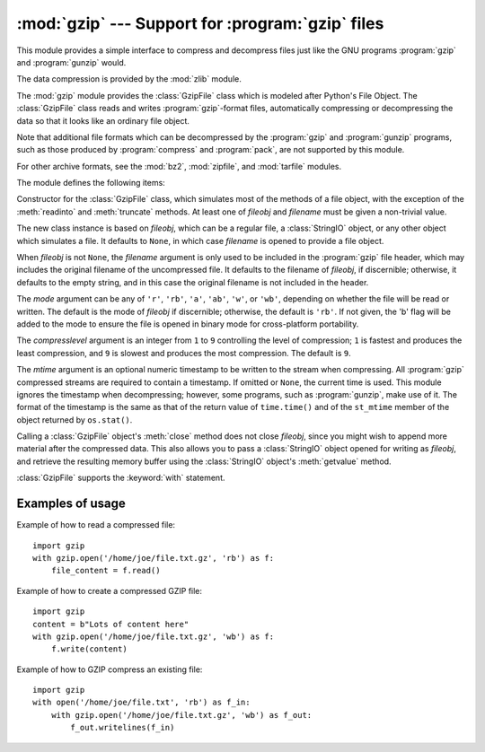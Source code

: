 :mod:`gzip` --- Support for :program:`gzip` files
=================================================

.. module:: gzip
   :synopsis: Interfaces for gzip compression and decompression using file objects.

This module provides a simple interface to compress and decompress files just
like the GNU programs :program:`gzip` and :program:`gunzip` would.

The data compression is provided by the :mod:`zlib` module.

The :mod:`gzip` module provides the :class:`GzipFile` class which is modeled
after Python's File Object. The :class:`GzipFile` class reads and writes
:program:`gzip`\ -format files, automatically compressing or decompressing the
data so that it looks like an ordinary file object.

Note that additional file formats which can be decompressed by the
:program:`gzip` and :program:`gunzip` programs, such  as those produced by
:program:`compress` and :program:`pack`, are not supported by this module.

For other archive formats, see the :mod:`bz2`, :mod:`zipfile`, and
:mod:`tarfile` modules.

The module defines the following items:


.. class:: GzipFile(filename=None, mode=None, compresslevel=9, fileobj=None, mtime=None)

   Constructor for the :class:`GzipFile` class, which simulates most of the methods
   of a file object, with the exception of the :meth:`readinto` and
   :meth:`truncate` methods.  At least one of *fileobj* and *filename* must be
   given a non-trivial value.

   The new class instance is based on *fileobj*, which can be a regular file, a
   :class:`StringIO` object, or any other object which simulates a file.  It
   defaults to ``None``, in which case *filename* is opened to provide a file
   object.

   When *fileobj* is not ``None``, the *filename* argument is only used to be
   included in the :program:`gzip` file header, which may includes the original
   filename of the uncompressed file.  It defaults to the filename of *fileobj*, if
   discernible; otherwise, it defaults to the empty string, and in this case the
   original filename is not included in the header.

   The *mode* argument can be any of ``'r'``, ``'rb'``, ``'a'``, ``'ab'``, ``'w'``,
   or ``'wb'``, depending on whether the file will be read or written.  The default
   is the mode of *fileobj* if discernible; otherwise, the default is ``'rb'``. If
   not given, the 'b' flag will be added to the mode to ensure the file is opened
   in binary mode for cross-platform portability.

   The *compresslevel* argument is an integer from ``1`` to ``9`` controlling the
   level of compression; ``1`` is fastest and produces the least compression, and
   ``9`` is slowest and produces the most compression.  The default is ``9``.

   The *mtime* argument is an optional numeric timestamp to be written to
   the stream when compressing.  All :program:`gzip` compressed streams are
   required to contain a timestamp.  If omitted or ``None``, the current
   time is used.  This module ignores the timestamp when decompressing;
   however, some programs, such as :program:`gunzip`\ , make use of it.
   The format of the timestamp is the same as that of the return value of
   ``time.time()`` and of the ``st_mtime`` member of the object returned
   by ``os.stat()``.

   Calling a :class:`GzipFile` object's :meth:`close` method does not close
   *fileobj*, since you might wish to append more material after the compressed
   data.  This also allows you to pass a :class:`StringIO` object opened for
   writing as *fileobj*, and retrieve the resulting memory buffer using the
   :class:`StringIO` object's :meth:`getvalue` method.

   :class:`GzipFile` supports the :keyword:`with` statement.

   .. versionchanged:: 3.1
      Support for the :keyword:`with` statement was added.


.. function:: open(filename, mode='rb', compresslevel=9)

   This is a shorthand for ``GzipFile(filename,`` ``mode,`` ``compresslevel)``.
   The *filename* argument is required; *mode* defaults to ``'rb'`` and
   *compresslevel* defaults to ``9``.


.. _gzip-usage-examples:

Examples of usage
-----------------

Example of how to read a compressed file::

   import gzip
   with gzip.open('/home/joe/file.txt.gz', 'rb') as f:
       file_content = f.read()

Example of how to create a compressed GZIP file::

   import gzip
   content = b"Lots of content here"
   with gzip.open('/home/joe/file.txt.gz', 'wb') as f:
       f.write(content)

Example of how to GZIP compress an existing file::

   import gzip
   with open('/home/joe/file.txt', 'rb') as f_in:
       with gzip.open('/home/joe/file.txt.gz', 'wb') as f_out:
           f_out.writelines(f_in)


.. seealso::

   Module :mod:`zlib`
      The basic data compression module needed to support the :program:`gzip` file
      format.

